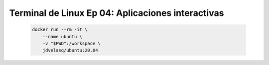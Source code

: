 .. _terminal_de_linux_Ep_04_apps_interactivas:

Terminal de Linux Ep 04: Aplicaciones interactivas
---------------------------------------------------------------------

    .. code:: bash

            docker run --rm -it \
                --name ubuntu \
                -v "$PWD":/workspace \
                jdvelasq/ubuntu:20.04

    .. toctree::
        :titlesonly:
        :glob:

        notebooks/*
